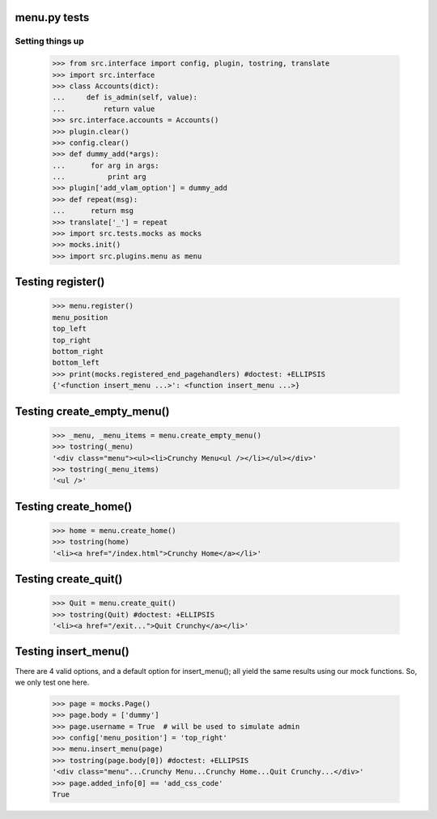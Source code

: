 menu.py tests
======================


Setting things up
------------------

    >>> from src.interface import config, plugin, tostring, translate
    >>> import src.interface
    >>> class Accounts(dict):
    ...     def is_admin(self, value):
    ...         return value
    >>> src.interface.accounts = Accounts()
    >>> plugin.clear()
    >>> config.clear()
    >>> def dummy_add(*args):
    ...      for arg in args:
    ...          print arg
    >>> plugin['add_vlam_option'] = dummy_add
    >>> def repeat(msg):
    ...      return msg
    >>> translate['_'] = repeat
    >>> import src.tests.mocks as mocks
    >>> mocks.init()
    >>> import src.plugins.menu as menu


Testing register()
===================

    >>> menu.register()
    menu_position
    top_left
    top_right
    bottom_right
    bottom_left
    >>> print(mocks.registered_end_pagehandlers) #doctest: +ELLIPSIS
    {'<function insert_menu ...>': <function insert_menu ...>}

Testing create_empty_menu()
============================

    >>> _menu, _menu_items = menu.create_empty_menu()
    >>> tostring(_menu)
    '<div class="menu"><ul><li>Crunchy Menu<ul /></li></ul></div>'
    >>> tostring(_menu_items)
    '<ul />'


Testing create_home()
=====================

    >>> home = menu.create_home()
    >>> tostring(home)
    '<li><a href="/index.html">Crunchy Home</a></li>'

Testing create_quit()
=====================

    >>> Quit = menu.create_quit()
    >>> tostring(Quit) #doctest: +ELLIPSIS
    '<li><a href="/exit...">Quit Crunchy</a></li>'

Testing insert_menu()
======================

There are 4 valid options, and a default option for insert_menu(); all
yield the same results using our mock functions.  So, we only test one here.

    >>> page = mocks.Page()
    >>> page.body = ['dummy']
    >>> page.username = True  # will be used to simulate admin
    >>> config['menu_position'] = 'top_right'
    >>> menu.insert_menu(page)
    >>> tostring(page.body[0]) #doctest: +ELLIPSIS
    '<div class="menu"...Crunchy Menu...Crunchy Home...Quit Crunchy...</div>'
    >>> page.added_info[0] == 'add_css_code'
    True

